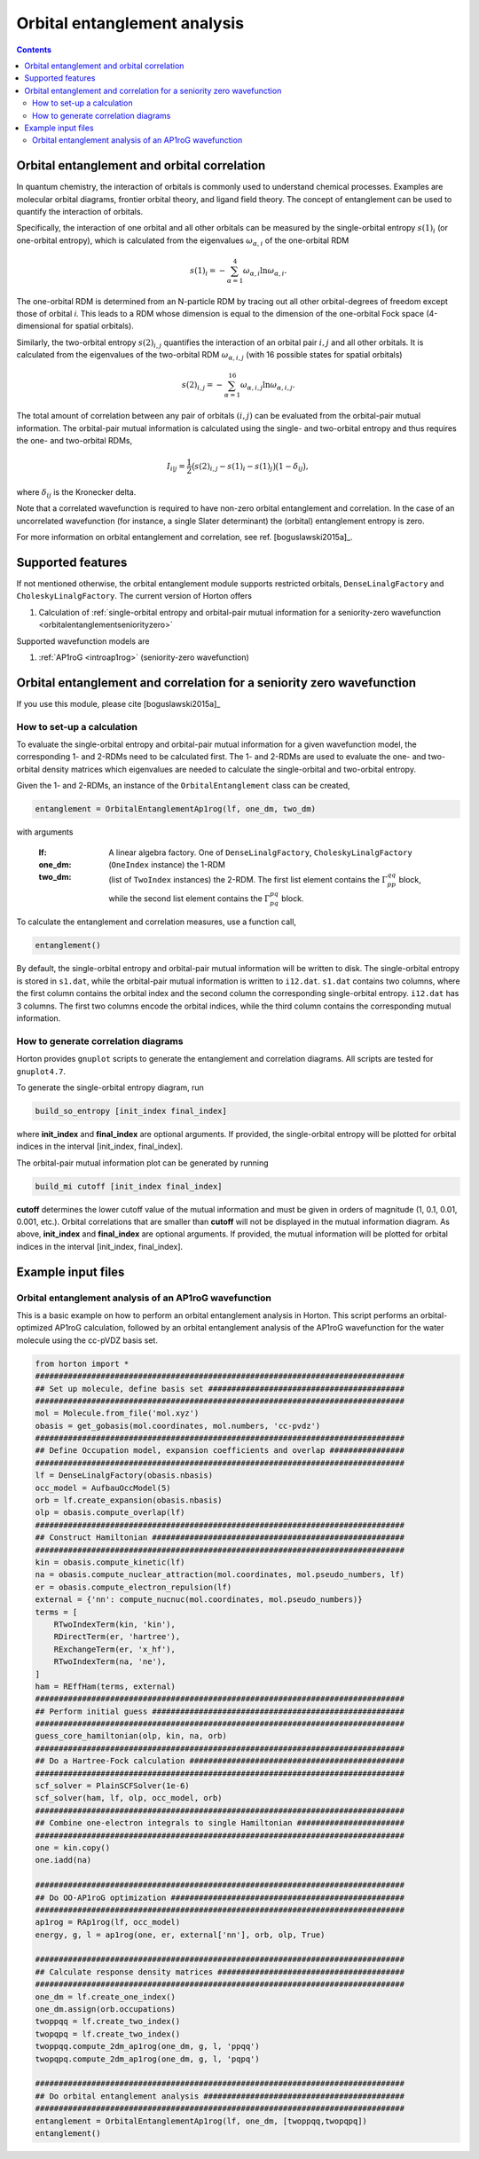 Orbital entanglement analysis
#############################

.. contents::

.. _orbitalentanglement:

Orbital entanglement and orbital correlation
============================================

In quantum chemistry, the interaction of orbitals is commonly used to understand chemical processes. Examples are molecular orbital diagrams, frontier orbital theory, and ligand field theory. The concept of entanglement can be used to quantify the interaction of orbitals.

Specifically, the interaction of one orbital and all other orbitals can be measured by the single-orbital entropy :math:`s(1)_i` (or one-orbital entropy), which is calculated from the eigenvalues :math:`\omega_{\alpha,i}` of the one-orbital RDM

.. math::

    s(1)_i = -\sum_{\alpha=1}^4 \omega_{\alpha,i}\ln \omega_{\alpha,i}.

The one-orbital RDM is determined from an N-particle RDM by tracing out all other orbital-degrees of freedom except those of orbital *i*. This leads to a RDM whose dimension is equal to the dimension of the one-orbital Fock space (4-dimensional for spatial orbitals).

Similarly, the two-orbital entropy :math:`s(2)_{i,j}` quantifies the interaction of an orbital pair :math:`i,j` and all other orbitals. It is calculated from the eigenvalues of the two-orbital RDM :math:`\omega_{\alpha, i, j}` (with 16 possible states for spatial orbitals)

.. math::

    s(2)_{i,j} =-\sum_{\alpha=1}^{16} \omega_{\alpha, i, j} \ln \omega_{\alpha, i, j}.

The total amount of correlation between any pair of orbitals :math:`(i,j)` can be evaluated from the orbital-pair mutual information. The orbital-pair mutual information is calculated using the single- and two-orbital entropy and thus requires the one- and two-orbital RDMs,

.. math::

    I_{i|j} = \frac{1}{2} \big(s(2)_{i,j} - s(1)_{i} - s(1)_{j} \big) \big(1 - \delta_{ij}\big),

where :math:`\delta_{ij}` is the Kronecker delta.

Note that a correlated wavefunction is required to have non-zero orbital entanglement and correlation. In the case of an uncorrelated wavefunction (for instance, a single Slater determinant) the (orbital) entanglement entropy is zero.

For more information on orbital entanglement and correlation, see ref. [boguslawski2015a]_.


Supported features
==================

If not mentioned otherwise, the orbital entanglement module supports restricted orbitals, ``DenseLinalgFactory`` and ``CholeskyLinalgFactory``. The current version of Horton offers

1. Calculation of :ref:`single-orbital entropy and orbital-pair mutual information for a seniority-zero wavefunction <orbitalentanglementseniorityzero>`

Supported wavefunction models are

1. :ref:`AP1roG <introap1rog>` (seniority-zero wavefunction)


.. _orbitalentanglementseniorityzero:

Orbital entanglement and correlation for a seniority zero wavefunction
======================================================================

If you use this module, please cite [boguslawski2015a]_

How to set-up a calculation
---------------------------

To evaluate the single-orbital entropy and orbital-pair mutual information for a given wavefunction model, the corresponding 1- and 2-RDMs need to be calculated first. The 1- and 2-RDMs are used to evaluate the one- and two-orbital density matrices which eigenvalues are needed to calculate the single-orbital and two-orbital entropy.

Given the 1- and 2-RDMs, an instance of the ``OrbitalEntanglement`` class can be created,

.. code-block:: python

    entanglement = OrbitalEntanglementAp1rog(lf, one_dm, two_dm)

with arguments

    :lf: A linear algebra factory. One of ``DenseLinalgFactory``, ``CholeskyLinalgFactory``
    :one_dm: (``OneIndex`` instance) the 1-RDM
    :two_dm: (list of ``TwoIndex`` instances) the 2-RDM. The first list element contains the :math:`\Gamma_{pp}^{qq}` block, while the second list element contains the :math:`\Gamma_{pq}^{pq}` block.

To calculate the entanglement and correlation measures, use a function call,

.. code-block:: python

    entanglement()

By default, the single-orbital entropy and orbital-pair mutual information will be written to disk. The single-orbital entropy is stored in ``s1.dat``, while the orbital-pair mutual information is written to ``i12.dat``. ``s1.dat`` contains two columns, where the first column contains the orbital index and the second column the corresponding single-orbital entropy. ``i12.dat`` has 3 columns. The first two columns encode the orbital indices, while the third column contains the corresponding mutual information.

How to generate correlation diagrams
------------------------------------

Horton provides ``gnuplot`` scripts to generate the entanglement and correlation diagrams. All scripts are tested for ``gnuplot4.7``.

To generate the single-orbital entropy diagram, run

.. code-block:: bash

    build_so_entropy [init_index final_index]

where **init_index** and **final_index** are optional arguments. If provided, the single-orbital entropy will be plotted for orbital indices in the interval [init_index, final_index].

The orbital-pair mutual information plot can be generated by running

.. code-block:: bash

    build_mi cutoff [init_index final_index]

**cutoff** determines the lower cutoff value of the mutual information and must be given in orders of magnitude (1, 0.1, 0.01, 0.001, etc.). Orbital correlations that are smaller than **cutoff** will not be displayed in the mutual information diagram. As above, **init_index** and **final_index** are optional arguments. If provided, the mutual information will be plotted for orbital indices in the interval [init_index, final_index].


Example input files
===================

Orbital entanglement analysis of an AP1roG wavefunction
-------------------------------------------------------

This is a basic example on how to perform an orbital entanglement analysis in Horton. This script performs an orbital-optimized AP1roG calculation, followed by an orbital entanglement analysis of the AP1roG wavefunction for the water molecule using the cc-pVDZ basis set.

.. code-block:: python

    from horton import *
    ###############################################################################
    ## Set up molecule, define basis set ##########################################
    ###############################################################################
    mol = Molecule.from_file('mol.xyz')
    obasis = get_gobasis(mol.coordinates, mol.numbers, 'cc-pvdz')
    ###############################################################################
    ## Define Occupation model, expansion coefficients and overlap ################
    ###############################################################################
    lf = DenseLinalgFactory(obasis.nbasis)
    occ_model = AufbauOccModel(5)
    orb = lf.create_expansion(obasis.nbasis)
    olp = obasis.compute_overlap(lf)
    ###############################################################################
    ## Construct Hamiltonian ######################################################
    ###############################################################################
    kin = obasis.compute_kinetic(lf)
    na = obasis.compute_nuclear_attraction(mol.coordinates, mol.pseudo_numbers, lf)
    er = obasis.compute_electron_repulsion(lf)
    external = {'nn': compute_nucnuc(mol.coordinates, mol.pseudo_numbers)}
    terms = [
        RTwoIndexTerm(kin, 'kin'),
        RDirectTerm(er, 'hartree'),
        RExchangeTerm(er, 'x_hf'),
        RTwoIndexTerm(na, 'ne'),
    ]
    ham = REffHam(terms, external)
    ###############################################################################
    ## Perform initial guess ######################################################
    ###############################################################################
    guess_core_hamiltonian(olp, kin, na, orb)
    ###############################################################################
    ## Do a Hartree-Fock calculation ##############################################
    ###############################################################################
    scf_solver = PlainSCFSolver(1e-6)
    scf_solver(ham, lf, olp, occ_model, orb)
    ###############################################################################
    ## Combine one-electron integrals to single Hamiltonian #######################
    ###############################################################################
    one = kin.copy()
    one.iadd(na)

    ###############################################################################
    ## Do OO-AP1roG optimization ##################################################
    ###############################################################################
    ap1rog = RAp1rog(lf, occ_model)
    energy, g, l = ap1rog(one, er, external['nn'], orb, olp, True)

    ###############################################################################
    ## Calculate response density matrices ########################################
    ###############################################################################
    one_dm = lf.create_one_index()
    one_dm.assign(orb.occupations)
    twoppqq = lf.create_two_index()
    twopqpq = lf.create_two_index()
    twoppqq.compute_2dm_ap1rog(one_dm, g, l, 'ppqq')
    twopqpq.compute_2dm_ap1rog(one_dm, g, l, 'pqpq')

    ###############################################################################
    ## Do orbital entanglement analysis ###########################################
    ###############################################################################
    entanglement = OrbitalEntanglementAp1rog(lf, one_dm, [twoppqq,twopqpq])
    entanglement()
